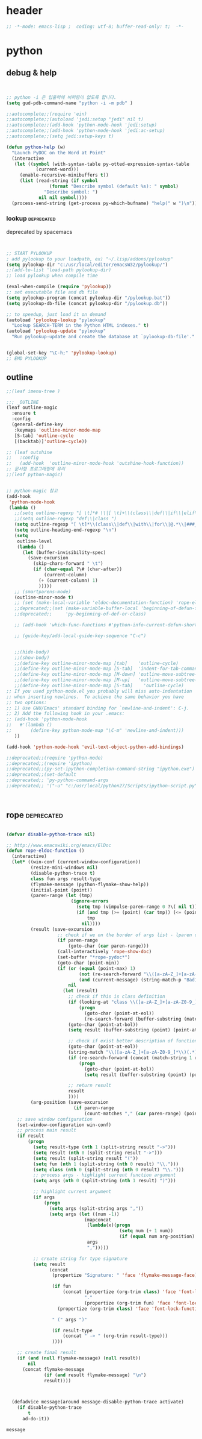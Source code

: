 # -*- coding: utf-8; -*-


* header
#+BEGIN_SRC emacs-lisp
;; -*-mode: emacs-lisp ;  coding: utf-8; buffer-read-only: t;  -*-

#+END_SRC
* python 


** debug & help
   #+BEGIN_SRC emacs-lisp


   ;; python -i 은 입출력에 버퍼링이 없도록 합니다.
   (setq gud-pdb-command-name "python -i -m pdb" )

   ;;autocomplete;;(require 'ein)
   ;;autocomplete;;(autoload 'jedi:setup "jedi" nil t)
   ;;autocomplete;;(add-hook 'python-mode-hook 'jedi:setup)
   ;;autocomplete;;(add-hook 'python-mode-hook 'jedi:ac-setup)
   ;;autocomplete;;(setq jedi:setup-keys t)

   (defun python-help (w)
     "Launch PyDOC on the Word at Point"
     (interactive
      (let ((symbol (with-syntax-table py-otted-expression-syntax-table
              (current-word)))
        (enable-recursive-minibuffers t))
        (list (read-string (if symbol
                   (format "Describe symbol (default %s): " symbol)
                 "Describe symbol: ")
               nil nil symbol))))
     (process-send-string (get-process py-which-bufname) "help(" w ")\n"))
   #+END_SRC

*** lookup :deprecated:
    deprecated by spacemacs
    #+BEGIN_SRC emacs-lisp :tangle no


    ;; START PYLOOKUP
    ; add pylookup to your loadpath, ex) "~/.lisp/addons/pylookup"
    (setq pylookup-dir "c:/usr/local/editor/emacsW32/pylookup/")
    ;;(add-to-list 'load-path pylookup-dir)
    ;; load pylookup when compile time

    (eval-when-compile (require 'pylookup))
    ;; set executable file and db file
    (setq pylookup-program (concat pylookup-dir "/pylookup.bat"))
    (setq pylookup-db-file (concat pylookup-dir "/pylookup.db"))

    ;; to speedup, just load it on demand
    (autoload 'pylookup-lookup "pylookup"
      "Lookup SEARCH-TERM in the Python HTML indexes." t)
    (autoload 'pylookup-update "pylookup" 
      "Run pylookup-update and create the database at `pylookup-db-file'." t)


    (global-set-key "\C-h;" 'pylookup-lookup)
    ;; EMD PYLOOKUP

    #+END_SRC

** outline

   #+BEGIN_SRC emacs-lisp
     ;;(leaf imenu-tree )

     ;;; _OUTLINE 
     (leaf outline-magic
       :ensure t
       :config
       (general-define-key
        :keymaps 'outline-minor-mode-map
        [S-tab] 'outline-cycle
        [(backtab)]'outline-cycle))

     ;; (leaf outshine
     ;;   :config
     ;;   (add-hook  'outline-minor-mode-hook 'outshine-hook-function))
     ;; 문서형 프로그래밍에 유리 
     ;;(leaf python-magic)


     ;; python-magic 참고
     (add-hook 
      'python-mode-hook 
      (lambda ()
        ;;(setq outline-regexp "[ \t]*# \\|[ \t]+\\(class\\|def\\|if\\|elif\\|else\\|while\\|for\\|try\\|except\\|with\\) ")
        ;;(setq outline-regexp "def\\|class ")
        (setq outline-regexp "[ \t]*\\(class\\|def\\|with\\|for\\|@.*\\|###_.*\\) ")
        (setq outline-heading-end-regexp "\n")
        (setq 
         outline-level 
         (lambda ()
           (let (buffer-invisibility-spec)
             (save-excursion
               (skip-chars-forward " \t")         
               (if (char-equal ?\# (char-after))
                   (current-column)
                 (+ (current-column) 1)
                 )))))
        ;; (smartparens-mode) 
        (outline-minor-mode t)
        ;; (set (make-local-variable 'eldoc-documentation-function) 'rope-eldoc-function)
        ;;deprecated;;(set (make-variable-buffer-local 'beginning-of-defun-function)
        ;;deprecated;;     'py-beginning-of-def-or-class)

        ;; (add-hook 'which-func-functions #'python-info-current-defun-short nil t)

        ;; (guide-key/add-local-guide-key-sequence "C-c")


        ;;(hide-body)
        ;;(show-body)
        ;;(define-key outline-minor-mode-map [tab]    'outline-cycle)
        ;;(define-key outline-minor-mode-map [S-tab]  'indent-for-tab-command)
        ;;(define-key outline-minor-mode-map [M-down] 'outline-move-subtree-down)
        ;;(define-key outline-minor-mode-map [M-up]   'outline-move-subtree-up)
        ;;(define-key outline-minor-mode-map [S-tab]    'outline-cycle)
     ;; If you used python-mode.el you probably will miss auto-indentation
     ;; when inserting newlines.  To achieve the same behavior you have
     ;; two options:
     ;; 1) Use GNU/Emacs' standard binding for `newline-and-indent': C-j.
     ;; 2) Add the following hook in your .emacs:
     ;; (add-hook 'python-mode-hook
     ;;   #'(lambda ()
     ;;       (define-key python-mode-map "\C-m" 'newline-and-indent)))
        ))

     (add-hook 'python-mode-hook 'evil-text-object-python-add-bindings)

     ;;deprecated;;(require 'python-mode)
     ;;deprecated;;(require 'ipython)
     ;;deprecated;;(py-set-ipython-completion-command-string "ipython.exe")
     ;;deprecated;;(set-default
     ;;deprecated;; 'py-python-command-args
     ;;deprecated;; '("-u" "c:/usr/local/python27/Scripts/ipython-script.py"  "--colors=NoColor"))



   #+END_SRC


** rope                                                         :deprecated:
   #+BEGIN_SRC emacs-lisp :tangle no

(defvar disable-python-trace nil)

;; http://www.emacswiki.org/emacs/ElDoc
(defun rope-eldoc-function ()
  (interactive)
  (let* ((win-conf (current-window-configuration))
         (resize-mini-windows nil)
         (disable-python-trace t)
         class fun args result-type
         (flymake-message (python-flymake-show-help))
         (initial-point (point))
         (paren-range (let (tmp)
                        (ignore-errors
                          (setq tmp (vimpulse-paren-range 0 ?\( nil t))
                          (if (and tmp (>= (point) (car tmp)) (<= (point) (cadr tmp)))
                              tmp
                            nil))))
         (result (save-excursion
                   ;; check if we on the border of args list - lparen or rparen
                   (if paren-range
                       (goto-char (car paren-range)))
                   (call-interactively 'rope-show-doc)
                   (set-buffer "*rope-pydoc*")
                   (goto-char (point-min))
                   (if (or (equal (point-max) 1)
                           (not (re-search-forward "\\([a-zA-Z_]+[a-zA-Z0-9_]*\\)(.*):" (point-at-eol) t))
                           (and (current-message) (string-match-p "BadIdentifierError" (current-message))))
                       nil
                     (let (result)
                       ;; check if this is class definition
                       (if (looking-at "class \\([a-zA-Z_]+[a-zA-Z0-9_]*\\)(.*):")
                           (progn
                             (goto-char (point-at-eol))
                             (re-search-forward (buffer-substring (match-beginning 1) (match-end 1)))))
                       (goto-char (point-at-bol))
                       (setq result (buffer-substring (point) (point-at-eol)))

                       ;; check if exist better description of function
                       (goto-char (point-at-eol))
                       (string-match "\\([a-zA-Z_]+[a-zA-Z0-9_]*\\)(.*)" result) ;get function name
                       (if (re-search-forward (concat (match-string 1 result) "(.*)") nil t)
                           (progn
                             (goto-char (point-at-bol))
                             (setq result (buffer-substring (point) (point-at-eol)))))

                       ;; return result
                       result
                       ))))
         (arg-position (save-excursion
                         (if paren-range
                             (count-matches "," (car paren-range) (point))))))
    ;; save window configuration
    (set-window-configuration win-conf)
    ;; process main result
    (if result
        (progn
          (setq result-type (nth 1 (split-string result "->")))
          (setq result (nth 0 (split-string result "->")))
          (setq result (split-string result "("))
          (setq fun (nth 1 (split-string (nth 0 result) "\\.")))
          (setq class (nth 0 (split-string (nth 0 result) "\\.")))
          ;; process args - highlight current function argument
          (setq args (nth 0 (split-string (nth 1 result) ")")))

          ;; highlight current argument
          (if args
              (progn
                (setq args (split-string args ","))
                (setq args (let ((num -1))
                             (mapconcat
                              (lambda(x)(progn
                                          (setq num (+ 1 num))
                                          (if (equal num arg-position) (propertize x 'face 'eldoc-highlight-function-argument) x)))
                              args
                              ",")))))

          ;; create string for type signature
          (setq result
                (concat
                 (propertize "Signature: " 'face 'flymake-message-face)

                 (if fun
                     (concat (propertize (org-trim class) 'face 'font-lock-type-face)
                             "."
                             (propertize (org-trim fun) 'face 'font-lock-function-name-face))
                   (propertize (org-trim class) 'face 'font-lock-function-name-face))

                 " (" args ")"

                 (if result-type
                     (concat " -> " (org-trim result-type)))
                 ))))

    ;; create final result
    (if (and (null flymake-message) (null result))
        nil
      (concat flymake-message
              (if (and result flymake-message) "\n")
              result))))



  (defadvice message(around message-disable-python-trace activate)
    (if disable-python-trace
        t
      ad-do-it))

   #+END_SRC

   #+RESULTS:
   : message


